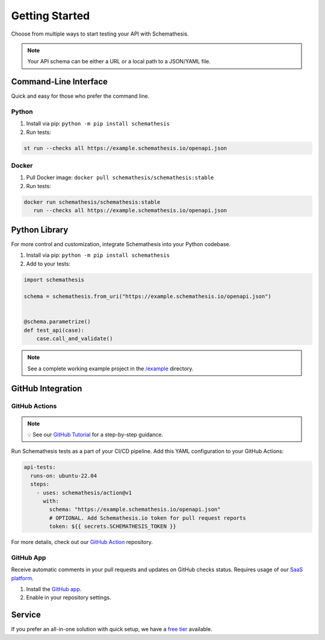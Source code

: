 Getting Started
===============

Choose from multiple ways to start testing your API with Schemathesis.

.. note:: Your API schema can be either a URL or a local path to a JSON/YAML file.

Command-Line Interface
----------------------

Quick and easy for those who prefer the command line.

Python
^^^^^^

1. Install via pip: ``python -m pip install schemathesis``
2. Run tests:

.. code-block:: bash

   st run --checks all https://example.schemathesis.io/openapi.json

Docker
^^^^^^

1. Pull Docker image: ``docker pull schemathesis/schemathesis:stable``
2. Run tests:

.. code-block:: bash

   docker run schemathesis/schemathesis:stable
      run --checks all https://example.schemathesis.io/openapi.json

Python Library
--------------

For more control and customization, integrate Schemathesis into your Python codebase.

1. Install via pip: ``python -m pip install schemathesis``
2. Add to your tests:

.. code-block:: python

   import schemathesis

   schema = schemathesis.from_uri("https://example.schemathesis.io/openapi.json")


   @schema.parametrize()
   def test_api(case):
       case.call_and_validate()

.. note:: See a complete working example project in the `/example <https://github.com/schemathesis/schemathesis/tree/master/example>`_ directory.

GitHub Integration
------------------

GitHub Actions
^^^^^^^^^^^^^^

.. note::

    💡 See our `GitHub Tutorial <https://docs.schemathesis.io/tutorials/github>`_ for a step-by-step guidance.

Run Schemathesis tests as a part of your CI/CD pipeline. Add this YAML configuration to your GitHub Actions:

.. code-block:: yaml

   api-tests:
     runs-on: ubuntu-22.04
     steps:
       - uses: schemathesis/action@v1
         with:
           schema: "https://example.schemathesis.io/openapi.json"
           # OPTIONAL. Add Schemathesis.io token for pull request reports
           token: ${{ secrets.SCHEMATHESIS_TOKEN }}

For more details, check out our `GitHub Action <https://github.com/schemathesis/action>`_ repository.

GitHub App
^^^^^^^^^^

Receive automatic comments in your pull requests and updates on GitHub checks status. Requires usage of our `SaaS platform <https://app.schemathesis.io/auth/sign-up/?utm_source=oss_docs&utm_content=index_note>`_.

1. Install the `GitHub app <https://github.com/apps/schemathesis>`_.
2. Enable in your repository settings.

.. image:: https://raw.githubusercontent.com/schemathesis/schemathesis/master/img/service_github_report.png

Service
-------

If you prefer an all-in-one solution with quick setup, we have a `free tier <https://schemathesis.io/#pricing>`_ available.
